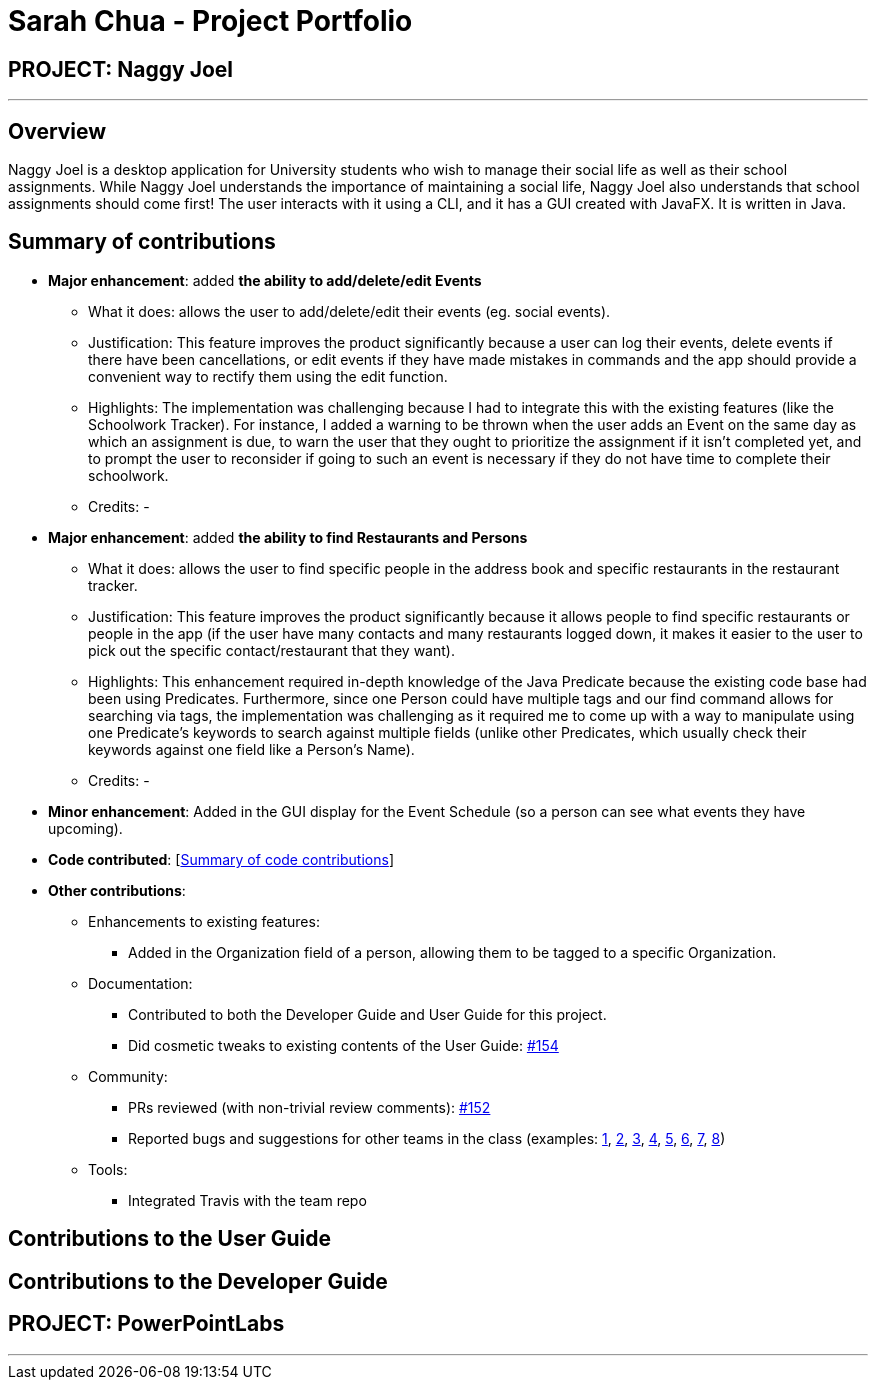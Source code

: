 = Sarah Chua - Project Portfolio
:site-section: AboutUs
:imagesDir: ../images
:stylesDir: ../stylesheets

== PROJECT: Naggy Joel

---

== Overview

Naggy Joel is a desktop application for University students who wish to manage their social life as well as their school assignments. While Naggy Joel understands the importance of maintaining a social life, Naggy Joel also understands that school assignments should come first!
The user interacts with it using a CLI, and it has a GUI created with JavaFX. It is written in Java.

== Summary of contributions

* *Major enhancement*: added *the ability to add/delete/edit Events*
** What it does: allows the user to add/delete/edit their events (eg. social events).
** Justification: This feature improves the product significantly because a user can log their events, delete events if there have been cancellations, or edit events if they have made mistakes in commands and the app should provide a convenient way to rectify them using the edit function.
** Highlights: The implementation was challenging because I had to integrate this with the existing features (like the Schoolwork Tracker). For instance, I added a warning to be thrown when the user adds an Event on the same day as which an assignment is due, to warn the user that they ought to prioritize the assignment if it isn't completed yet, and to prompt the user to reconsider if going to such an event is necessary if they do not have time to complete their schoolwork.
** Credits: -

* *Major enhancement*: added *the ability to find Restaurants and Persons*
** What it does: allows the user to find specific people in the address book and specific restaurants in the restaurant tracker.
** Justification: This feature improves the product significantly because it allows people to find specific restaurants or people in the app (if the user have many contacts and many restaurants logged down, it makes it easier to the user to pick out the specific contact/restaurant that they want).
** Highlights: This enhancement required in-depth knowledge of the Java Predicate because the existing code base had been using Predicates. Furthermore, since one Person could have multiple tags and our find command allows for searching via tags, the implementation was challenging as it required me to come up with a way to manipulate using one Predicate's keywords to search against multiple fields (unlike other Predicates, which usually check their keywords against one field like a Person's Name).
** Credits: -

* *Minor enhancement*: Added in the GUI display for the Event Schedule (so a person can see what events they have upcoming).

* *Code contributed*: [https://nus-cs2103-ay1920s2.github.io/tp-dashboard/#=undefined&search=nidorinas[Summary of code contributions]]

* *Other contributions*:

** Enhancements to existing features:
*** Added in the Organization field of a person, allowing them to be tagged to a specific Organization.
** Documentation:
*** Contributed to both the Developer Guide and User Guide for this project.
*** Did cosmetic tweaks to existing contents of the User Guide: https://github.com/AY1920S2-CS2103-W14-3/main/pull/154[#154]
** Community:
*** PRs reviewed (with non-trivial review comments): https://github.com/AY1920S2-CS2103-W14-3/main/pull/152[#152]
*** Reported bugs and suggestions for other teams in the class (examples:  https://github.com/AY1920S2-CS2103-T09-3/main/issues/114[1], https://github.com/AY1920S2-CS2103-T09-3/main/issues/115[2], https://github.com/AY1920S2-CS2103-T09-3/main/issues/116[3], https://github.com/AY1920S2-CS2103-T09-3/main/issues/117[4], https://github.com/AY1920S2-CS2103-T09-3/main/issues/118[5], https://github.com/AY1920S2-CS2103-T09-3/main/issues/119[6], https://github.com/AY1920S2-CS2103-T09-3/main/issues/120[7], https://github.com/AY1920S2-CS2103-T09-3/main/issues/121[8])
** Tools:
*** Integrated Travis with the team repo


== Contributions to the User Guide


== Contributions to the Developer Guide


== PROJECT: PowerPointLabs

---
